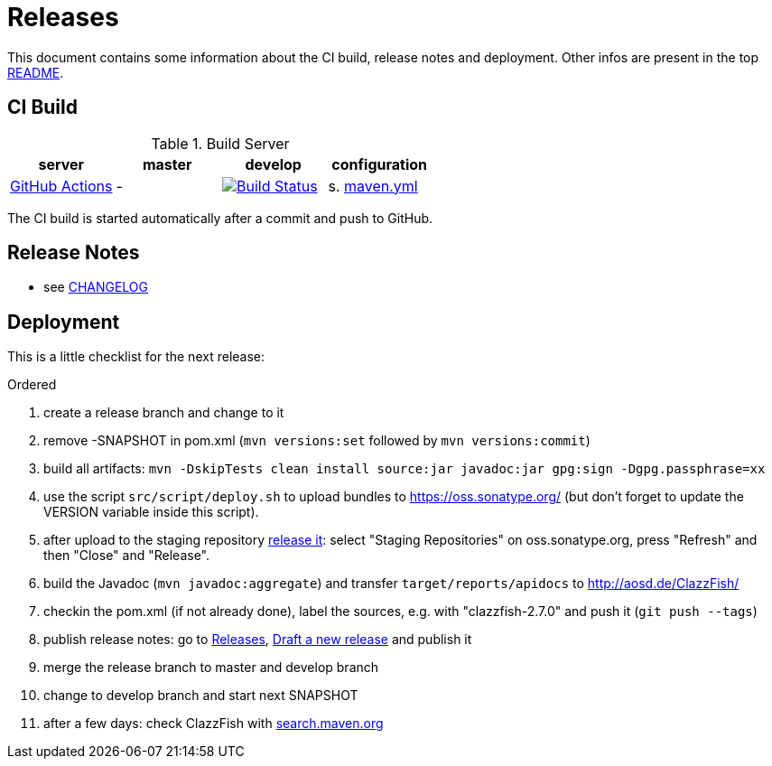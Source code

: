= Releases

This document contains some information about the CI build, release notes and deployment.
Other infos are present in the top link:../../README.md[README].



== CI Build

.Build Server
|===
|server |master |develop |configuration

|https://github.com/oboehm/ClazzFish/actions[GitHub Actions]
|-
|https://github.com/oboehm/gdv.xport/actions/workflows/maven.yml[image:https://github.com/oboehm/ClazzFish/actions/workflows/maven.yml/badge.svg[Build Status]]
|s. link:../.github/workflows/maven.yml[maven.yml]


|===

The CI build is started automatically after a commit and push to GitHub.



== Release Notes

* see link:../../CHANGELOG.md[CHANGELOG]



== Deployment

This is a little checklist for the next release:

.Ordered
. create a release branch and change to it
. remove -SNAPSHOT in pom.xml (`mvn versions:set` followed by `mvn versions:commit`)
. build all artifacts:
  `mvn -DskipTests clean install source:jar javadoc:jar gpg:sign -Dgpg.passphrase=xx`
. use the script `src/script/deploy.sh` to upload bundles to https://oss.sonatype.org/
  (but don't forget to update the VERSION variable inside this script).
. after upload to the staging repository https://docs.sonatype.org/display/Repository/Sonatype+OSS+Maven+Repository+Usage+Guide#SonatypeOSSMavenRepositoryUsageGuide-8.ReleaseIt[release it]:
  select "Staging Repositories" on oss.sonatype.org, press "Refresh" and then "Close" and "Release".
. build the Javadoc (`mvn javadoc:aggregate`) and transfer `target/reports/apidocs` to http://aosd.de/ClazzFish/
. checkin the pom.xml (if not already done), label the sources, e.g. with "clazzfish-2.7.0" and push it (`git push --tags`)
. publish release notes: go to https://github.com/oboehm/ClazzFish/releases[Releases], https://github.com/oboehm/ClazzFish/releases/new[Draft a new release] and publish it
. merge the release branch to master and develop branch
. change to develop branch and start next SNAPSHOT
. after a few days: check ClazzFish with http://search.maven.org/#search%7Cga%7C1%7Cclazzfish[search.maven.org]
